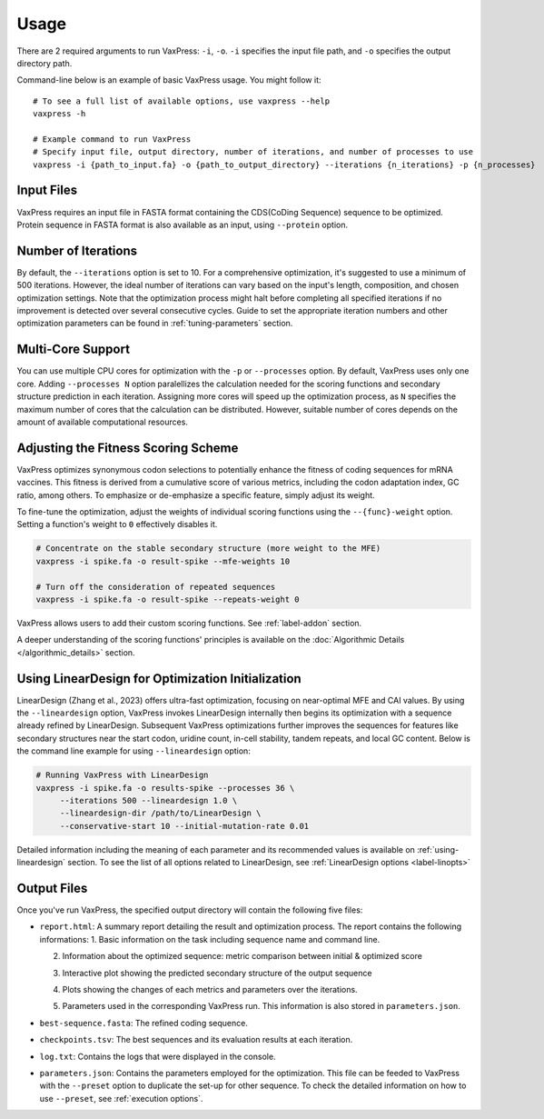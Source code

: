 *****
Usage
*****

There are 2 required arguments to run VaxPress: ``-i``, ``-o``.
``-i`` specifies the input file path, and ``-o`` specifies the output directory path.

Command-line below is an example of basic VaxPress usage. You might follow it:
::
    
    # To see a full list of available options, use vaxpress --help 
    vaxpress -h
   
    # Example command to run VaxPress
    # Specify input file, output directory, number of iterations, and number of processes to use 
    vaxpress -i {path_to_input.fa} -o {path_to_output_directory} --iterations {n_iterations} -p {n_processes}

===========
Input Files
===========
VaxPress requires an input file in FASTA format containing the CDS(CoDing Sequence) sequence to be optimized.
Protein sequence in FASTA format is also available as an input, using ``--protein`` option.


====================
Number of Iterations
====================
By default, the ``--iterations`` option is set to 10.
For a comprehensive optimization, it's suggested to use a minimum of 500 iterations.
However, the ideal number of iterations can vary based on the input's length, composition, and chosen optimization settings.
Note that the optimization process might halt before completing all specified iterations if no improvement is detected over several consecutive cycles.
Guide to set the appropriate iteration numbers and other optimization parameters can be found in :ref:`tuning-parameters` section.

==================
Multi-Core Support
==================
You can use multiple CPU cores for optimization with the ``-p`` or ``--processes`` option.
By default, VaxPress uses only one core. 
Adding ``--processes N`` option paralellizes the calculation needed for the scoring functions and secondary structure prediction in each iteration.
Assigning more cores will speed up the optimization process, as ``N`` specifies the maximum number of cores that the calculation can be distributed. 
However, suitable number of cores depends on the amount of available computational resources.


====================================
Adjusting the Fitness Scoring Scheme
====================================
VaxPress optimizes synonymous codon selections to potentially enhance the fitness of coding sequences for mRNA vaccines.
This fitness is derived from a cumulative score of various metrics, including the codon adaptation index, GC ratio, among others.
To emphasize or de-emphasize a specific feature, simply adjust its weight.

To fine-tune the optimization, adjust the weights of individual scoring functions using the ``--{func}-weight`` option. Setting a function's weight to ``0`` effectively disables it.

.. code-block:: bash

    # Concentrate on the stable secondary structure (more weight to the MFE)
    vaxpress -i spike.fa -o result-spike --mfe-weights 10

    # Turn off the consideration of repeated sequences
    vaxpress -i spike.fa -o result-spike --repeats-weight 0

VaxPress allows users to add their custom scoring functions. See :ref:`label-addon` section.

A deeper understanding of the scoring functions' principles is available on the :doc:`Algorithmic Details </algorithmic_details>` section.

.. _lineardesign:

==================================================
Using LinearDesign for Optimization Initialization
==================================================

LinearDesign (Zhang et al., 2023) offers ultra-fast optimization, focusing on near-optimal MFE and CAI values. 
By using the ``--lineardesign`` option, VaxPress invokes LinearDesign internally then begins its optimization with a sequence already refined by LinearDesign.
Subsequent VaxPress optimizations further improves the sequences for features like secondary structures near the start codon, uridine count, in-cell stability, tandem repeats, and local GC content.
Below is the command line example for using ``--lineardesign`` option:

.. code-block:: bash

    # Running VaxPress with LinearDesign
    vaxpress -i spike.fa -o results-spike --processes 36 \
         --iterations 500 --lineardesign 1.0 \
         --lineardesign-dir /path/to/LinearDesign \
         --conservative-start 10 --initial-mutation-rate 0.01

Detailed information including the meaning of each parameter and its recommended values is available on :ref:`using-lineardesign` section.
To see the list of all options related to LinearDesign, see :ref:`LinearDesign options <label-linopts>`


============
Output Files
============
Once you've run VaxPress, the specified output directory will contain the following five files:

- ``report.html``: A summary report detailing the result and optimization process. The report contains the following informations:
  1. Basic information on the task including sequence name and command line.

  .. image:: _images/task_information.png
        :width: 500px
        :height: 400px
        :alt: checkpoints.tsv
        :align: center

  2. Information about the optimized sequence: metric comparison between initial & optimized score
  
  .. image:: _images/optimized_sequence.png
        :width: 500px
        :height: 400px
        :alt: checkpoints.tsv
        :align: center


  3. Interactive plot showing the predicted secondary structure of the output sequence
   
  .. image:: _images/predicted_secondary_structure.png
        :width: 500px
        :height: 400px
        :alt: checkpoints.tsv
        :align: center


  4. Plots showing the changes of each metrics and parameters over the iterations.
   
  .. image:: _images/optimization_process.png
        :width: 500px
        :height: 500px
        :alt: checkpoints.tsv
        :align: center


  5. Parameters used in the corresponding VaxPress run. This information is also stored in ``parameters.json``.
   
  .. image:: _images/parameters.png
        :width: 500px
        :height: 500px
        :alt: checkpoints.tsv
        :align: center

- ``best-sequence.fasta``:  The refined coding sequence.

- ``checkpoints.tsv``: The best sequences and its evaluation results at each iteration.
  
  .. image:: _images/checkpoints.tsv_example.png
        :width: 500px
        :height: 400px
        :alt: checkpoints.tsv
        :align: center

- ``log.txt``: Contains the logs that were displayed in the console.

- ``parameters.json``: Contains the parameters employed for the optimization. This file can be feeded to VaxPress with the ``--preset`` option to duplicate the set-up for other sequence. To check the detailed information on how to use ``--preset``, see :ref:`execution options`.